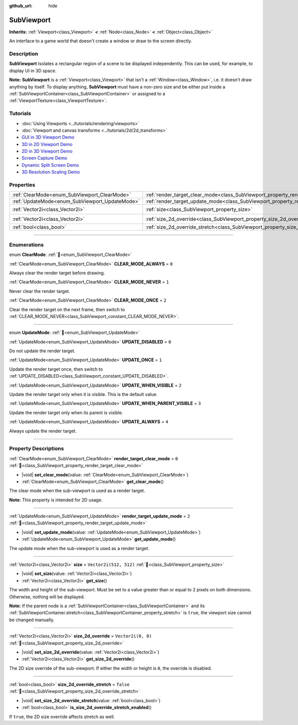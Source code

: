 :github_url: hide

.. DO NOT EDIT THIS FILE!!!
.. Generated automatically from Godot engine sources.
.. Generator: https://github.com/godotengine/godot/tree/master/doc/tools/make_rst.py.
.. XML source: https://github.com/godotengine/godot/tree/master/doc/classes/SubViewport.xml.

.. _class_SubViewport:

SubViewport
===========

**Inherits:** :ref:`Viewport<class_Viewport>` **<** :ref:`Node<class_Node>` **<** :ref:`Object<class_Object>`

An interface to a game world that doesn't create a window or draw to the screen directly.

.. rst-class:: classref-introduction-group

Description
-----------

**SubViewport** Isolates a rectangular region of a scene to be displayed independently. This can be used, for example, to display UI in 3D space.

\ **Note:** **SubViewport** is a :ref:`Viewport<class_Viewport>` that isn't a :ref:`Window<class_Window>`, i.e. it doesn't draw anything by itself. To display anything, **SubViewport** must have a non-zero size and be either put inside a :ref:`SubViewportContainer<class_SubViewportContainer>` or assigned to a :ref:`ViewportTexture<class_ViewportTexture>`.

.. rst-class:: classref-introduction-group

Tutorials
---------

- :doc:`Using Viewports <../tutorials/rendering/viewports>`

- :doc:`Viewport and canvas transforms <../tutorials/2d/2d_transforms>`

- `GUI in 3D Viewport Demo <https://godotengine.org/asset-library/asset/2807>`__

- `3D in 2D Viewport Demo <https://godotengine.org/asset-library/asset/2804>`__

- `2D in 3D Viewport Demo <https://godotengine.org/asset-library/asset/2803>`__

- `Screen Capture Demo <https://godotengine.org/asset-library/asset/2808>`__

- `Dynamic Split Screen Demo <https://godotengine.org/asset-library/asset/2806>`__

- `3D Resolution Scaling Demo <https://godotengine.org/asset-library/asset/2805>`__

.. rst-class:: classref-reftable-group

Properties
----------

.. table::
   :widths: auto

   +------------------------------------------------+----------------------------------------------------------------------------------------+------------------------+
   | :ref:`ClearMode<enum_SubViewport_ClearMode>`   | :ref:`render_target_clear_mode<class_SubViewport_property_render_target_clear_mode>`   | ``0``                  |
   +------------------------------------------------+----------------------------------------------------------------------------------------+------------------------+
   | :ref:`UpdateMode<enum_SubViewport_UpdateMode>` | :ref:`render_target_update_mode<class_SubViewport_property_render_target_update_mode>` | ``2``                  |
   +------------------------------------------------+----------------------------------------------------------------------------------------+------------------------+
   | :ref:`Vector2i<class_Vector2i>`                | :ref:`size<class_SubViewport_property_size>`                                           | ``Vector2i(512, 512)`` |
   +------------------------------------------------+----------------------------------------------------------------------------------------+------------------------+
   | :ref:`Vector2i<class_Vector2i>`                | :ref:`size_2d_override<class_SubViewport_property_size_2d_override>`                   | ``Vector2i(0, 0)``     |
   +------------------------------------------------+----------------------------------------------------------------------------------------+------------------------+
   | :ref:`bool<class_bool>`                        | :ref:`size_2d_override_stretch<class_SubViewport_property_size_2d_override_stretch>`   | ``false``              |
   +------------------------------------------------+----------------------------------------------------------------------------------------+------------------------+

.. rst-class:: classref-section-separator

----

.. rst-class:: classref-descriptions-group

Enumerations
------------

.. _enum_SubViewport_ClearMode:

.. rst-class:: classref-enumeration

enum **ClearMode**: :ref:`🔗<enum_SubViewport_ClearMode>`

.. _class_SubViewport_constant_CLEAR_MODE_ALWAYS:

.. rst-class:: classref-enumeration-constant

:ref:`ClearMode<enum_SubViewport_ClearMode>` **CLEAR_MODE_ALWAYS** = ``0``

Always clear the render target before drawing.

.. _class_SubViewport_constant_CLEAR_MODE_NEVER:

.. rst-class:: classref-enumeration-constant

:ref:`ClearMode<enum_SubViewport_ClearMode>` **CLEAR_MODE_NEVER** = ``1``

Never clear the render target.

.. _class_SubViewport_constant_CLEAR_MODE_ONCE:

.. rst-class:: classref-enumeration-constant

:ref:`ClearMode<enum_SubViewport_ClearMode>` **CLEAR_MODE_ONCE** = ``2``

Clear the render target on the next frame, then switch to :ref:`CLEAR_MODE_NEVER<class_SubViewport_constant_CLEAR_MODE_NEVER>`.

.. rst-class:: classref-item-separator

----

.. _enum_SubViewport_UpdateMode:

.. rst-class:: classref-enumeration

enum **UpdateMode**: :ref:`🔗<enum_SubViewport_UpdateMode>`

.. _class_SubViewport_constant_UPDATE_DISABLED:

.. rst-class:: classref-enumeration-constant

:ref:`UpdateMode<enum_SubViewport_UpdateMode>` **UPDATE_DISABLED** = ``0``

Do not update the render target.

.. _class_SubViewport_constant_UPDATE_ONCE:

.. rst-class:: classref-enumeration-constant

:ref:`UpdateMode<enum_SubViewport_UpdateMode>` **UPDATE_ONCE** = ``1``

Update the render target once, then switch to :ref:`UPDATE_DISABLED<class_SubViewport_constant_UPDATE_DISABLED>`.

.. _class_SubViewport_constant_UPDATE_WHEN_VISIBLE:

.. rst-class:: classref-enumeration-constant

:ref:`UpdateMode<enum_SubViewport_UpdateMode>` **UPDATE_WHEN_VISIBLE** = ``2``

Update the render target only when it is visible. This is the default value.

.. _class_SubViewport_constant_UPDATE_WHEN_PARENT_VISIBLE:

.. rst-class:: classref-enumeration-constant

:ref:`UpdateMode<enum_SubViewport_UpdateMode>` **UPDATE_WHEN_PARENT_VISIBLE** = ``3``

Update the render target only when its parent is visible.

.. _class_SubViewport_constant_UPDATE_ALWAYS:

.. rst-class:: classref-enumeration-constant

:ref:`UpdateMode<enum_SubViewport_UpdateMode>` **UPDATE_ALWAYS** = ``4``

Always update the render target.

.. rst-class:: classref-section-separator

----

.. rst-class:: classref-descriptions-group

Property Descriptions
---------------------

.. _class_SubViewport_property_render_target_clear_mode:

.. rst-class:: classref-property

:ref:`ClearMode<enum_SubViewport_ClearMode>` **render_target_clear_mode** = ``0`` :ref:`🔗<class_SubViewport_property_render_target_clear_mode>`

.. rst-class:: classref-property-setget

- |void| **set_clear_mode**\ (\ value\: :ref:`ClearMode<enum_SubViewport_ClearMode>`\ )
- :ref:`ClearMode<enum_SubViewport_ClearMode>` **get_clear_mode**\ (\ )

The clear mode when the sub-viewport is used as a render target.

\ **Note:** This property is intended for 2D usage.

.. rst-class:: classref-item-separator

----

.. _class_SubViewport_property_render_target_update_mode:

.. rst-class:: classref-property

:ref:`UpdateMode<enum_SubViewport_UpdateMode>` **render_target_update_mode** = ``2`` :ref:`🔗<class_SubViewport_property_render_target_update_mode>`

.. rst-class:: classref-property-setget

- |void| **set_update_mode**\ (\ value\: :ref:`UpdateMode<enum_SubViewport_UpdateMode>`\ )
- :ref:`UpdateMode<enum_SubViewport_UpdateMode>` **get_update_mode**\ (\ )

The update mode when the sub-viewport is used as a render target.

.. rst-class:: classref-item-separator

----

.. _class_SubViewport_property_size:

.. rst-class:: classref-property

:ref:`Vector2i<class_Vector2i>` **size** = ``Vector2i(512, 512)`` :ref:`🔗<class_SubViewport_property_size>`

.. rst-class:: classref-property-setget

- |void| **set_size**\ (\ value\: :ref:`Vector2i<class_Vector2i>`\ )
- :ref:`Vector2i<class_Vector2i>` **get_size**\ (\ )

The width and height of the sub-viewport. Must be set to a value greater than or equal to 2 pixels on both dimensions. Otherwise, nothing will be displayed.

\ **Note:** If the parent node is a :ref:`SubViewportContainer<class_SubViewportContainer>` and its :ref:`SubViewportContainer.stretch<class_SubViewportContainer_property_stretch>` is ``true``, the viewport size cannot be changed manually.

.. rst-class:: classref-item-separator

----

.. _class_SubViewport_property_size_2d_override:

.. rst-class:: classref-property

:ref:`Vector2i<class_Vector2i>` **size_2d_override** = ``Vector2i(0, 0)`` :ref:`🔗<class_SubViewport_property_size_2d_override>`

.. rst-class:: classref-property-setget

- |void| **set_size_2d_override**\ (\ value\: :ref:`Vector2i<class_Vector2i>`\ )
- :ref:`Vector2i<class_Vector2i>` **get_size_2d_override**\ (\ )

The 2D size override of the sub-viewport. If either the width or height is ``0``, the override is disabled.

.. rst-class:: classref-item-separator

----

.. _class_SubViewport_property_size_2d_override_stretch:

.. rst-class:: classref-property

:ref:`bool<class_bool>` **size_2d_override_stretch** = ``false`` :ref:`🔗<class_SubViewport_property_size_2d_override_stretch>`

.. rst-class:: classref-property-setget

- |void| **set_size_2d_override_stretch**\ (\ value\: :ref:`bool<class_bool>`\ )
- :ref:`bool<class_bool>` **is_size_2d_override_stretch_enabled**\ (\ )

If ``true``, the 2D size override affects stretch as well.

.. |virtual| replace:: :abbr:`virtual (This method should typically be overridden by the user to have any effect.)`
.. |const| replace:: :abbr:`const (This method has no side effects. It doesn't modify any of the instance's member variables.)`
.. |vararg| replace:: :abbr:`vararg (This method accepts any number of arguments after the ones described here.)`
.. |constructor| replace:: :abbr:`constructor (This method is used to construct a type.)`
.. |static| replace:: :abbr:`static (This method doesn't need an instance to be called, so it can be called directly using the class name.)`
.. |operator| replace:: :abbr:`operator (This method describes a valid operator to use with this type as left-hand operand.)`
.. |bitfield| replace:: :abbr:`BitField (This value is an integer composed as a bitmask of the following flags.)`
.. |void| replace:: :abbr:`void (No return value.)`
